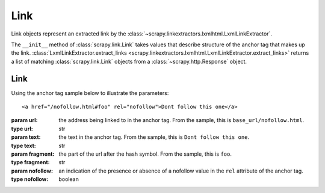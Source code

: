 .. _topics-link:

====
Link
====

Link objects represent an extracted link by the :class:`~scrapy.linkextractors.lxmlhtml.LxmlLinkExtractor`.

The ``__init__`` method of
:class:`scrapy.link.Link` takes values that describe structure of the anchor tag that makes
up the link. :class:`LxmlLinkExtractor.extract_links
<scrapy.linkextractors.lxmlhtml.LxmlLinkExtractor.extract_links>` returns a
list of matching :class:`scrapy.link.Link` objects from a
:class:`~scrapy.http.Response` object.


Link
----

.. module:: scrapy.link
   :synopsis: Link from link extractors


.. class:: Link(url, text='', fragment='', nofollow=False)

    Using the anchor tag sample below to illustrate the parameters::

            <a href="/nofollow.html#foo" rel="nofollow">Dont follow this one</a>


    :param url: the address being linked to in the anchor tag. From the sample, this is ``base_url/nofollow.html``.
    :type url: str

    :param text: the text in the anchor tag. From the sample, this is ``Dont follow this one``.
    :type text: str

    :param fragment: the part of the url after the hash symbol. From the sample, this is ``foo``.
    :type fragment: str

    :param nofollow: an indication of the presence or absence of a nofollow value in the ``rel`` attribute
                    of the anchor tag.
    :type nofollow: boolean

.. _scrapy.link: https://github.com/scrapy/scrapy/blob/master/scrapy/link.py
